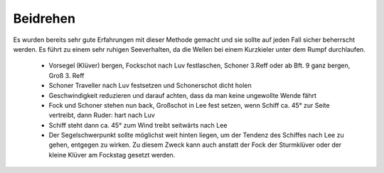 Beidrehen
^^^^^^^^^

Es wurden bereits sehr gute Erfahrungen mit dieser Methode gemacht und sie sollte auf jeden Fall sicher beherrscht werden. Es führt zu einem sehr ruhigen Seeverhalten, da die Wellen bei einem Kurzkieler unter dem Rumpf durchlaufen.

  * Vorsegel (Klüver) bergen, Fockschot nach Luv festlaschen, Schoner 3.Reff oder ab Bft. 9 ganz bergen, Groß 3. Reff
  * Schoner Traveller nach Luv festsetzen und Schonerschot dicht holen
  * Geschwindigkeit reduzieren und darauf achten, dass da man keine ungewollte Wende fährt
  * Fock und Schoner stehen nun back, Großschot in Lee fest setzen, wenn Schiff ca. 45° zur Seite vertreibt, dann Ruder: hart nach Luv
  * Schiff steht dann ca. 45° zum Wind treibt seitwärts nach Lee 
  * Der Segelschwerpunkt sollte möglichst weit hinten liegen, um der Tendenz des Schiffes nach Lee zu gehen, entgegen zu wirken. Zu diesem Zweck kann auch anstatt der Fock der Sturmklüver oder der kleine Klüver am Fockstag gesetzt werden.
